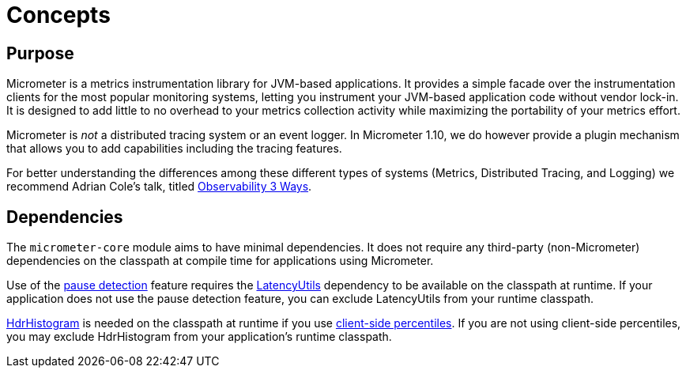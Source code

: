 [[concepts]]
= Concepts

[[concepts-purpose]]
== Purpose

Micrometer is a metrics instrumentation library for JVM-based applications. It provides a simple facade over the instrumentation clients for the most popular monitoring systems, letting you instrument your JVM-based application code without vendor lock-in. It is designed to add little to no overhead to your metrics collection activity while maximizing the portability of your metrics effort.

Micrometer is _not_ a distributed tracing system or an event logger. In Micrometer 1.10, we do however provide a plugin mechanism that allows you to add capabilities including the tracing features.

// TODO: Link to tracing?

For better understanding the differences among these different types of systems (Metrics, Distributed Tracing, and Logging) we recommend Adrian Cole's talk, titled https://www.dotconferences.com/2017/04/adrian-cole-observability-3-ways-logging-metrics-tracing[Observability 3 Ways].

[[concepts-dependencies]]
== Dependencies

The `micrometer-core` module aims to have minimal dependencies. It does not require any third-party (non-Micrometer) dependencies on the classpath at compile time for applications using Micrometer.

Use of the xref:concepts/timers.adoc#pause-detection[pause detection] feature requires the https://github.com/LatencyUtils/LatencyUtils[LatencyUtils] dependency to be available on the classpath at runtime. If your application does not use the pause detection feature, you can exclude LatencyUtils from your runtime classpath.

https://github.com/HdrHistogram/HdrHistogram[HdrHistogram] is needed on the classpath at runtime if you use xref:concepts/histogram-quantiles.adoc[client-side percentiles]. If you are not using client-side percentiles, you may exclude HdrHistogram from your application's runtime classpath.
